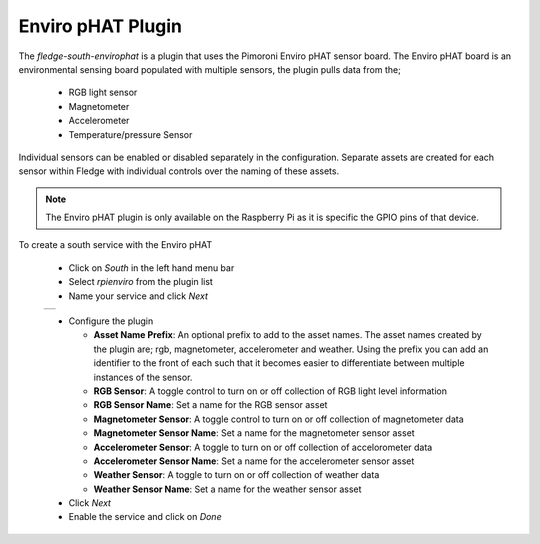 .. Images
.. |envirophat_1| image:: images/envirophat_1.jpg
.. |envirophat_2| image:: images/envirophat_2.jpg

Enviro pHAT Plugin
==================

.. image:: images/envirophat_1.jpg
   :align: right

The *fledge-south-envirophat* is a plugin that uses the Pimoroni Enviro pHAT sensor board. The Enviro pHAT board is an environmental sensing board populated with multiple sensors, the plugin pulls data from the;

  - RGB light sensor

  - Magnetometer

  - Accelerometer
  
  - Temperature/pressure Sensor

Individual sensors can be enabled or disabled separately in the configuration. Separate assets are created for each sensor within Fledge with individual controls over the naming of these assets.

.. note::

   The Enviro pHAT plugin is only available on the Raspberry Pi as it is specific the GPIO pins of that device.

To create a south service with the Enviro pHAT

  - Click on *South* in the left hand menu bar

  - Select *rpienviro* from the plugin list

  - Name your service and click *Next*

  +----------------+
  | |envirophat_2| |
  +----------------+

  - Configure the plugin

    - **Asset Name Prefix**: An optional prefix to add to the asset names. The asset names created by the plugin are; rgb, magnetometer, accelerometer and weather. Using the prefix you can add an identifier to the front of each such that it becomes easier to differentiate between multiple instances of the sensor.

    - **RGB Sensor**: A toggle control to turn on or off collection of RGB light level information

    - **RGB Sensor Name**: Set a name for the RGB sensor asset

    - **Magnetometer Sensor**: A toggle control to turn on or off collection of magnetometer data

    - **Magnetometer Sensor Name**: Set a name for the magnetometer sensor asset

    - **Accelerometer Sensor**: A toggle to turn on or off collection of accelorometer data

    - **Accelerometer Sensor Name**: Set a name for the accelerometer sensor asset

    - **Weather Sensor**: A toggle to turn on or off collection of weather data

    - **Weather Sensor Name**: Set a name for the weather sensor asset

  - Click *Next*

  - Enable the service and click on *Done*
